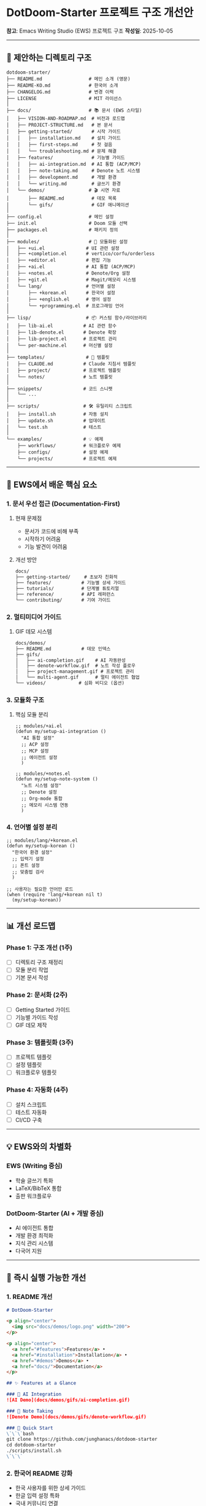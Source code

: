 * DotDoom-Starter 프로젝트 구조 개선안
*참고*: Emacs Writing Studio (EWS) 프로젝트 구조 *작성일*: 2025-10-05

--------------

** 📁 제안하는 디렉토리 구조
#+begin_example
dotdoom-starter/
├── README.md                 # 메인 소개 (영문)
├── README-KO.md              # 한국어 소개
├── CHANGELOG.md              # 변경 이력
├── LICENSE                   # MIT 라이선스
│
├── docs/                     # 📚 문서 (EWS 스타일)
│   ├── VISION-AND-ROADMAP.md  # 비전과 로드맵
│   ├── PROJECT-STRUCTURE.md   # 본 문서
│   ├── getting-started/       # 시작 가이드
│   │   ├── installation.md    # 설치 가이드
│   │   ├── first-steps.md     # 첫 걸음
│   │   └── troubleshooting.md # 문제 해결
│   ├── features/              # 기능별 가이드
│   │   ├── ai-integration.md  # AI 통합 (ACP/MCP)
│   │   ├── note-taking.md     # Denote 노트 시스템
│   │   ├── development.md     # 개발 환경
│   │   └── writing.md         # 글쓰기 환경
│   └── demos/                # 🎬 시연 자료
│       ├── README.md          # 데모 목록
│       └── gifs/              # GIF 애니메이션
│
├── config.el                 # 메인 설정
├── init.el                   # Doom 모듈 선택
├── packages.el               # 패키지 정의
│
├── modules/                  # 🔧 모듈화된 설정
│   ├── +ui.el               # UI 관련 설정
│   ├── +completion.el       # vertico/corfu/orderless
│   ├── +editor.el           # 편집 기능
│   ├── +ai.el               # AI 통합 (ACP/MCP)
│   ├── +notes.el            # Denote/Org 설정
│   ├── +git.el              # Magit/메모리 시스템
│   └── lang/                # 언어별 설정
│       ├── +korean.el       # 한국어 설정
│       ├── +english.el      # 영어 설정
│       └── +programming.el  # 프로그래밍 언어
│
├── lisp/                    # 📦 커스텀 함수/라이브러리
│   ├── lib-ai.el           # AI 관련 함수
│   ├── lib-denote.el       # Denote 확장
│   ├── lib-project.el      # 프로젝트 관리
│   └── per-machine.el      # 머신별 설정
│
├── templates/               # 📄 템플릿
│   ├── CLAUDE.md           # Claude 지침서 템플릿
│   ├── project/            # 프로젝트 템플릿
│   └── notes/              # 노트 템플릿
│
├── snippets/               # 코드 스니펫
│   └── ...
│
├── scripts/                # 🛠️ 유틸리티 스크립트
│   ├── install.sh          # 자동 설치
│   ├── update.sh           # 업데이트
│   └── test.sh             # 테스트
│
└── examples/               # 💡 예제
    ├── workflows/          # 워크플로우 예제
    ├── configs/            # 설정 예제
    └── projects/           # 프로젝트 예제
#+end_example

--------------

** 🎯 EWS에서 배운 핵심 요소
*** 1. 문서 우선 접근 (Documentation-First)
**** 현재 문제점
- 문서가 코드에 비해 부족
- 시작하기 어려움
- 기능 발견이 어려움

**** 개선 방안
#+begin_src markdown
docs/
├── getting-started/     # 초보자 친화적
├── features/           # 기능별 상세 가이드
├── tutorials/          # 단계별 튜토리얼
├── reference/          # API 레퍼런스
└── contributing/       # 기여 가이드
#+end_src

*** 2. 멀티미디어 가이드
**** GIF 데모 시스템
#+begin_src markdown
docs/demos/
├── README.md           # 데모 인덱스
├── gifs/
│   ├── ai-completion.gif    # AI 자동완성
│   ├── denote-workflow.gif  # 노트 작성 플로우
│   ├── project-management.gif # 프로젝트 관리
│   └── multi-agent.gif      # 멀티 에이전트 협업
└── videos/            # 심화 비디오 (옵션)
#+end_src

*** 3. 모듈화 구조
**** 핵심 모듈 분리
#+begin_src elisp
;; modules/+ai.el
(defun my/setup-ai-integration ()
  "AI 통합 설정"
  ;; ACP 설정
  ;; MCP 설정
  ;; 에이전트 설정
  )

;; modules/+notes.el
(defun my/setup-note-system ()
  "노트 시스템 설정"
  ;; Denote 설정
  ;; Org-mode 통합
  ;; 메모리 시스템 연동
  )
#+end_src

*** 4. 언어별 설정 분리
#+begin_src elisp
;; modules/lang/+korean.el
(defun my/setup-korean ()
  "한국어 환경 설정"
  ;; 입력기 설정
  ;; 폰트 설정
  ;; 맞춤법 검사
  )

;; 사용자는 필요한 언어만 로드
(when (require 'lang/+korean nil t)
  (my/setup-korean))
#+end_src

--------------

** 📊 개선 로드맵
*** Phase 1: 구조 개선 (1주)
- [ ] 디렉토리 구조 재정리
- [ ] 모듈 분리 작업
- [ ] 기본 문서 작성

*** Phase 2: 문서화 (2주)
- [ ] Getting Started 가이드
- [ ] 기능별 가이드 작성
- [ ] GIF 데모 제작

*** Phase 3: 템플릿화 (3주)
- [ ] 프로젝트 템플릿
- [ ] 설정 템플릿
- [ ] 워크플로우 템플릿

*** Phase 4: 자동화 (4주)
- [ ] 설치 스크립트
- [ ] 테스트 자동화
- [ ] CI/CD 구축

--------------

** 💡 EWS와의 차별화
*** EWS (Writing 중심)
- 학술 글쓰기 특화
- LaTeX/BibTeX 통합
- 출판 워크플로우

*** DotDoom-Starter (AI + 개발 중심)
- AI 에이전트 통합
- 개발 환경 최적화
- 지식 관리 시스템
- 다국어 지원

--------------

** 🚀 즉시 실행 가능한 개선
*** 1. README 개선
#+begin_src markdown
# DotDoom-Starter

<p align="center">
  <img src="docs/demos/logo.png" width="200">
</p>

<p align="center">
  <a href="#features">Features</a> •
  <a href="#installation">Installation</a> •
  <a href="#demos">Demos</a> •
  <a href="docs/">Documentation</a>
</p>

## ✨ Features at a Glance

### 🤖 AI Integration
![AI Demo](docs/demos/gifs/ai-completion.gif)

### 📝 Note Taking
![Denote Demo](docs/demos/gifs/denote-workflow.gif)

### 🚀 Quick Start
\`\`\`bash
git clone https://github.com/junghanacs/dotdoom-starter
cd dotdoom-starter
./scripts/install.sh
\`\`\`
#+end_src

*** 2. 한국어 README 강화
- 한국 사용자를 위한 상세 가이드
- 한글 입력 설정 특화
- 국내 커뮤니티 연결

*** 3. 인터랙티브 설치
#+begin_src sh
#!/bin/bash
# scripts/install.sh

echo "🎯 DotDoom-Starter 설치를 시작합니다"
echo ""
echo "설치 옵션을 선택하세요:"
echo "1) 기본 설치 (추천)"
echo "2) AI 기능 포함"
echo "3) 전체 기능"
echo "4) 커스텀 설치"
#+end_src

--------------

** 📚 참고 자료
*** EWS의 장점
- *체계적 문서*: 초보자도 쉽게 시작
- *목적 명확*: Writing에 특화
- *커뮤니티*: 활발한 피드백

*** 우리의 방향
- *AI 네이티브*: 처음부터 AI 통합
- *개발자 친화*: 코딩 환경 최적화
- *글로벌 지향*: 다국어 지원

--------------

** 🎬 데모 제작 계획
*** 우선순위 데모
1. *5분 퀵스타트*: 설치부터 첫 사용까지
2. *AI 페어 프로그래밍*: Claude와 코딩하기
3. *노트 시스템*: Denote로 지식 관리
4. *프로젝트 관리*: PM 에이전트 활용

*** 제작 도구
- *asciinema*: 터미널 녹화
- *peek*: GIF 생성
- *OBS*: 비디오 녹화

--------------

** 📈 성공 지표
*** 정량적 지표
- GitHub 스타: 1000+ (6개월)
- 활성 사용자: 100+ (3개월)
- 기여자: 10+ (6개월)

*** 정성적 지표
- "Emacs + AI 최고의 스타터킷"
- 초보자 친화적
- 활발한 커뮤니티

--------------

*결론*: EWS의 문서 중심 접근과 우리의 AI 통합 비전을 결합하여, *차세대 Emacs 스타터킷*을 만들 수 있습니다.
